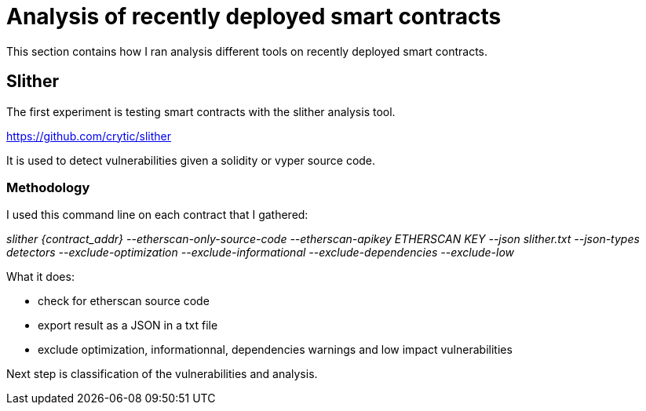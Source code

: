 [role="pagenumrestart"]
[[analyis_section]]
= Analysis of recently deployed smart contracts
This section contains how I ran analysis different tools on recently deployed smart contracts.

[[slither]]
== Slither
The first experiment is testing smart contracts with the slither analysis tool.

https://github.com/crytic/slither

It is used to detect vulnerabilities given a solidity or vyper source code.

[[methodology]]
=== Methodology

I used this command line on each contract that I gathered:

_slither {contract_addr} --etherscan-only-source-code --etherscan-apikey ETHERSCAN KEY --json slither.txt --json-types detectors --exclude-optimization --exclude-informational --exclude-dependencies --exclude-low_

What it does:

* check for etherscan source code

* export result as a JSON in a txt file

* exclude optimization, informationnal, dependencies warnings and low impact vulnerabilities

Next step is classification of the vulnerabilities and analysis.

